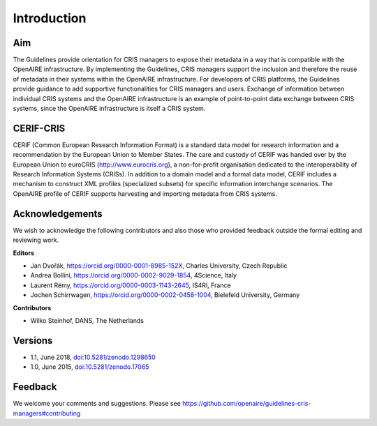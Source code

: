 Introduction
------------

Aim
^^^
The Guidelines provide orientation for CRIS managers to expose their metadata in a way that is compatible with the OpenAIRE infrastructure. 
By implementing the Guidelines, CRIS managers support the inclusion and therefore the reuse of metadata in their systems within the OpenAIRE infrastructure. 
For developers of CRIS platforms, the Guidelines provide guidance to add supportive functionalities for CRIS managers and users. 
Exchange of information between individual CRIS systems and the OpenAIRE infrastructure is an example of point-to-point data exchange between CRIS systems, 
since the OpenAIRE infrastructure is itself a CRIS system.

CERIF-CRIS
^^^^^^^^^^
CERIF (Common European Research Information Format) is a standard data model for research information and a recommendation by the European Union to Member States. 
The care and custody of CERIF was handed over by the European Union to euroCRIS (http://www.eurocris.org), 
a non-for-profit organisation dedicated to the interoperability of Research Information Systems (CRISs). 
In addition to a domain model and a formal data model, CERIF includes a mechanism to construct XML profiles (specialized subsets) for specific information interchange scenarios. 
The OpenAIRE profile of CERIF supports harvesting and importing metadata from CRIS systems. 

Acknowledgements
^^^^^^^^^^^^^^^^

We wish to acknowledge the following contributors and also those who provided feedback outside the formal editing and reviewing work. 


**Editors**

- Jan Dvořák, https://orcid.org/0000-0001-8985-152X, Charles University, Czech Republic
- Andrea Bollini, https://orcid.org/0000-0002-9029-1854, 4Science, Italy
- Laurent Rémy, https://orcid.org/0000-0003-1143-2645, IS4RI, France
- Jochen Schirrwagen, https://orcid.org/0000-0002-0458-1004, Bielefeld University, Germany


**Contributors**

- Wilko Steinhof, DANS, The Netherlands


Versions
^^^^^^^^

- 1.1, June 2018, `doi:10.5281/zenodo.1298650 <https://doi.org/10.5281/zenodo.1298650>`_

- 1.0, June 2015, `doi:10.5281/zenodo.17065 <https://doi.org/10.5281/zenodo.17065>`_


Feedback
^^^^^^^^

We welcome your comments and suggestions. 
Please see https://github.com/openaire/guidelines-cris-managers#contributing